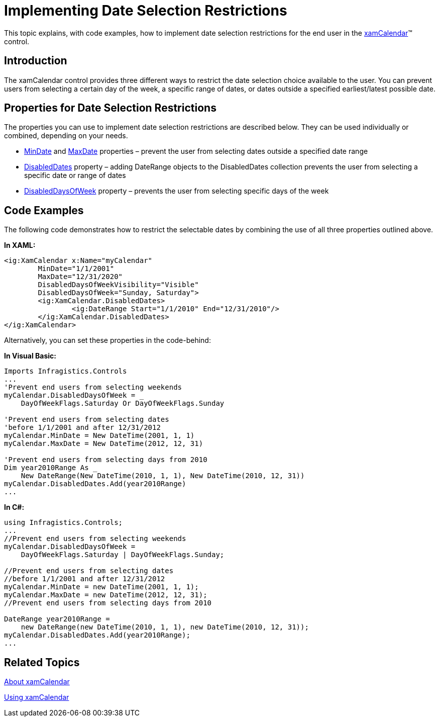 ﻿////
|metadata|
{
    "name": "xamcalendar-restricting-date-selection",
    "controlName": ["xamCalendar"],
    "tags": ["Getting Started","How Do I","Navigation","Selection"],
    "guid": "3aa6dce2-0168-4f19-8959-7a973e27d23a",
    "buildFlags": [],
    "createdOn": "2016-05-25T18:21:54.6061275Z"
}
|metadata|
////

= Implementing Date Selection Restrictions

This topic explains, with code examples, how to implement date selection restrictions for the end user in the link:{ApiPlatform}controls.editors.xamcalendar.v{ProductVersion}~infragistics.controls.editors.xamcalendar.html[xamCalendar]™ control.

== Introduction

The xamCalendar control provides three different ways to restrict the date selection choice available to the user. You can prevent users from selecting a certain day of the week, a specific range of dates, or dates outside a specified earliest/latest possible date.

== Properties for Date Selection Restrictions

The properties you can use to implement date selection restrictions are described below. They can be used individually or combined, depending on your needs.

* link:{ApiPlatform}controls.editors.xamcalendar.v{ProductVersion}~infragistics.controls.editors.xamcalendar~mindate.html[MinDate] and link:{ApiPlatform}controls.editors.xamcalendar.v{ProductVersion}~infragistics.controls.editors.xamcalendar~maxdate.html[MaxDate] properties – prevent the user from selecting dates outside a specified date range
* link:{ApiPlatform}controls.editors.xamcalendar.v{ProductVersion}~infragistics.controls.editors.xamcalendar~disableddates.html[DisabledDates] property – adding DateRange objects to the DisabledDates collection prevents the user from selecting a specific date or range of dates
* link:{ApiPlatform}controls.editors.xamcalendar.v{ProductVersion}~infragistics.controls.editors.xamcalendar~disableddaysofweek.html[DisabledDaysOfWeek] property – prevents the user from selecting specific days of the week

== Code Examples

The following code demonstrates how to restrict the selectable dates by combining the use of all three properties outlined above.

*In XAML:*
[source,xaml]
----
<ig:XamCalendar x:Name="myCalendar"
        MinDate="1/1/2001"
        MaxDate="12/31/2020"
        DisabledDaysOfWeekVisibility="Visible"
        DisabledDaysOfWeek="Sunday, Saturday">
        <ig:XamCalendar.DisabledDates>
                <ig:DateRange Start="1/1/2010" End="12/31/2010"/>
        </ig:XamCalendar.DisabledDates>
</ig:XamCalendar>
----

Alternatively, you can set these properties in the code-behind:

*In Visual Basic:*
[source,vb]
----
Imports Infragistics.Controls
...
'Prevent end users from selecting weekends
myCalendar.DisabledDaysOfWeek = _
    DayOfWeekFlags.Saturday Or DayOfWeekFlags.Sunday
    
'Prevent end users from selecting dates
'before 1/1/2001 and after 12/31/2012
myCalendar.MinDate = New DateTime(2001, 1, 1)
myCalendar.MaxDate = New DateTime(2012, 12, 31)

'Prevent end users from selecting days from 2010
Dim year2010Range As _
    New DateRange(New DateTime(2010, 1, 1), New DateTime(2010, 12, 31))
myCalendar.DisabledDates.Add(year2010Range)
...
----

*In C#:*
[source,csharp]
----
using Infragistics.Controls;
...
//Prevent end users from selecting weekends
myCalendar.DisabledDaysOfWeek =
    DayOfWeekFlags.Saturday | DayOfWeekFlags.Sunday;
    
//Prevent end users from selecting dates
//before 1/1/2001 and after 12/31/2012
myCalendar.MinDate = new DateTime(2001, 1, 1);
myCalendar.MaxDate = new DateTime(2012, 12, 31);
//Prevent end users from selecting days from 2010

DateRange year2010Range =
    new DateRange(new DateTime(2010, 1, 1), new DateTime(2010, 12, 31));
myCalendar.DisabledDates.Add(year2010Range);
...
----

== Related Topics

link:xamcalendar-about.html[About xamCalendar]

link:xamcalendar-using.html[Using xamCalendar]